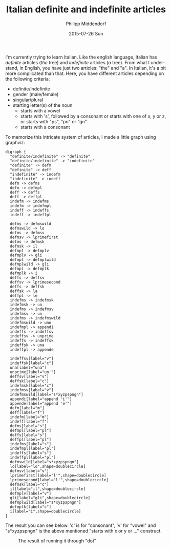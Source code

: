 #+TITLE:       Italian definite and indefinite articles
#+AUTHOR:      Philipp Middendorf
#+EMAIL:       pmidden@secure.mailbox.org
#+DATE:        2015-07-26 Sun
#+URI:         /blog/%y/%m/%d/italian-definite-and-indefinite-articles
#+KEYWORDS:    italian
#+LANGUAGE:    en
#+OPTIONS:     H:3 num:nil toc:nil \n:nil ::t |:t ^:nil -:nil f:t *:t <:t
#+DESCRIPTION: Fun with graphviz and italian

I'm currently trying to learn Italian. Like the english language,
Italian has /definite/ articles (/the/ tree) and /indefinite/ articles
(/a/ tree). From what I understand, in English, you have just two
articles: "the" and "a". In Italian, it's a bit more complicated than
that. Here, you have different articles depending on the following
criteria:

  - definite/indefinite
  - gender (male/female)
  - singular/plural
  - starting letter(s) of the noun
    - starts with a vowel
    - starts with 's', followed by a consonant or starts with one of
      x, y or z, or starts with "ps", "pn" or "gn"
    - starts with a consonant

To memorize this intricate system of articles, I made a little graph
using graphviz:

#+BEGIN_SRC
digraph {
  "definite/indefinite" -> "definite"
  "definite/indefinite" -> "indefinite"
  "definite" -> defm
  "definite" -> deff
  "indefinite" -> indefm
  "indefinite" -> indeff
  defm -> defms
  defm -> defmpl
  deff -> deffs
  deff -> deffpl
  indefm -> indefms
  indefm -> indefmpl
  indeff -> indeffs
  indeff -> indeffpl

  defms -> defmswild
  defmswild -> lo
  defms -> defmsv
  defmsv -> lprimefirst
  defms -> defmsk
  defmsk -> il
  defmpl -> defmplv
  defmplv -> gli
  defmpl -> defmplwild
  defmplwild -> gli
  defmpl -> defmplk
  defmplk -> i
  deffs -> deffsv
  deffsv -> lprimesecond
  deffs -> deffsk
  deffsk -> la
  deffpl -> le
  indefms -> indefmsk
  indefmsk -> un
  indefms -> indefmsv
  indefmsv -> un
  indefms -> indefmswild
  indefmswild -> uno
  indefmpl -> appendi
  indeffs -> indeffsv
  indeffsv -> unprime
  indeffs -> indeffsk
  indeffsk -> una
  indeffpl -> appende

  indeffsv[label="v"]
  indeffsk[label="c"]
  una[label="una"]
  unprime[label="un'"]
  deffsv[label="v"]
  deffsk[label="c"]
  indefmsk[label="c"]
  indefmsv[label="v"]
  indefmswild[label="s*xyzpspngn"]
  appendi[label="append 'i'"]
  appende[label="append 'e'"]
  defm[label="m"]
  deff[label="f"]
  indefm[label="m"]
  indeff[label="f"]
  defms[label="s"]
  defmpl[label="pl"]
  deffs[label="s"]
  deffpl[label="pl"]
  indefms[label="s"]
  indefmpl[label="pl"]
  indeffs[label="s"]
  indeffpl[label="pl"]
  defmswild[label="s*xyzpspngn"]
  lo[label="lo",shape=doublecircle]
  defmsv[label="v"]
  lprimefirst[label="l'",shape=doublecircle]
  lprimesecond[label="l'",shape=doublecircle]
  defmsk[label="c"]
  il[label="il",shape=doublecircle]
  defmplv[label="v"]
  gli[label="gli",shape=doublecircle]
  defmplwild[label="s*xyzpspngn"]
  defmplk[label="c"]
  i[label="i",shape=doublecircle]
}
#+END_SRC

The result you can see below. 'c' is for "consonant", 'v' for "vowel"
and "s*xyzpspngn" is the above mentioned "starts with x or y or ..."
construct.

#+CAPTION: The result of running it through "dot"
[[./italian.png]]
